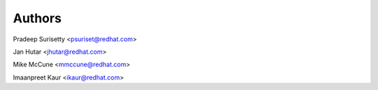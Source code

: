=======
Authors
=======

Pradeep Surisetty <psuriset@redhat.com>

Jan Hutar <jhutar@redhat.com>

Mike McCune <mmccune@redhat.com>

Imaanpreet Kaur <ikaur@redhat.com>
